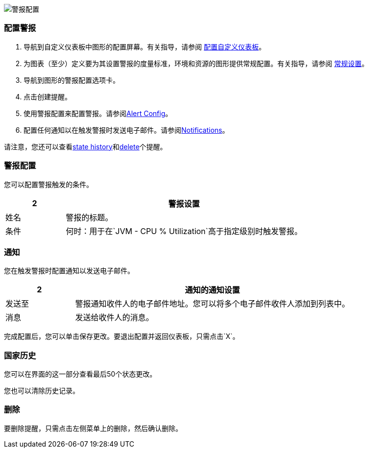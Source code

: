 //包含在图形配置文件中
[[alerts]]

////
TODO_FUTURE？
您可以创建，配置，删除，测试并向需要查看它们的用户发送警报。当条件达到指定的阈值时，您配置的规则会触发警报，例如：*TODO_FUTURE?*您还可以获取警报的历史记录。
////

image::graph-alert-config.png[警报配置]

=== 配置警报

. 导航到自定义仪表板中图形的配置屏幕。有关指导，请参阅 link:dashboard-custom-config[配置自定义仪表板]。
. 为图表（至少）定义要为其设置警报的度量标准，环境和资源的图形提供常规配置。有关指导，请参阅 link:dashboard-custom-config-graph#general_settings[常规设置]。
. 导航到图形的警报配置选项卡。
. 点击创建提醒。
. 使用警报配置来配置警报。请参阅<<alert_config, Alert Config>>。
. 配置任何通知以在触发警报时发送电子邮件。请参阅<<notifications, Notifications>>。

请注意，您还可以查看<<state_history, state history>>和<<delete_alert, delete>>个提醒。

[[alert_config]]
=== 警报配置

您可以配置警报触发的条件。

[%header,cols="1,4"]
|===
2 + | 警报设置
| 姓名 | 警报的标题。
| 条件 | 何时：用于在`JVM - CPU % Utilization`高于指定级别时触发警报。
|===

////
TODO _FUTURE？
.Alert配置
[%header,cols="1,4"]
|===

| 姓名 | 警报的标题。
| 评估每隔 | 轮询一次警报的时间间隔，例如每60秒（`60s`）。
| 条件a |
`min()`，`max()`，`sum()`，`count()`，`last()`，`median()`，`diff()`，{{ {8}}，`count_non_null()`
*  OF：示例：`query(A, 5m, now)`
* 超出或*TODO for other relationships*
* 如果没有数据或所有值为空状态为`Alerting`，`No Data`，`Keep Last State`或`Ok`。
* 如果执行错误或超时设置为`Alerting`或`Keep Last State`
| 测试规则 |
|===
////

[[notifications]]
=== 通知

您在触发警报时配置通知以发送电子邮件。

[%header,cols="1,4"]
|===
2 + | 通知的通知设置
| 发送至 | 警报通知收件人的电子邮件地址。您可以将多个电子邮件收件人添加到列表中。
| 消息 | 发送给收件人的消息。
|===

完成配置后，您可以单击保存更改。要退出配置并返回仪表板，只需点击`X`。

[[state_history]]
=== 国家历史

您可以在界面的这一部分查看最后50个状态更改。

您也可以清除历史记录。

[[delete_alert]]
=== 删除

要删除提醒，只需点击左侧菜单上的删除，然后确认删除。
